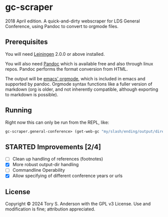* gc-scraper
2018 April edition. A quick-and-dirty webscraper for LDS General Conference, using Pandoc to convert to orgmode files.

** Prerequisites
You will need [[https://github.com/technomancy/leiningen][Leiningen]] 2.0.0 or above installed.

You will also need [[http://pandoc.org/][Pandoc]] which is available free and also through linux repos. Pandoc performs the format conversion from HTML. 

The output will be [[https://orgmode.org/][emacs' orgmode]], which is included in emacs and supported by pandoc. Orgmode syntax functions like a fuller version of markdown (org is older, and not inherently compatible, although exporting to markdown is possible). 

** Running
Right now this can only be run from the REPL, like:

#+BEGIN_SRC clojure
gc-scraper.general-conference> (get-web-gc "my/slash/ending/output/directory/"
#+END_SRC

** STARTED Improvements [2/4]
- [ ] Clean up handling of references (footnotes)
- [X] More robust output-dir handling
- [ ] Commandline Operability 
- [X] Allow specifying of different conference years or urls

** License
Copyright © 2024 Tory S. Anderson with the GPL v3 License. Use and modification is fine; attribution appreciated. 
